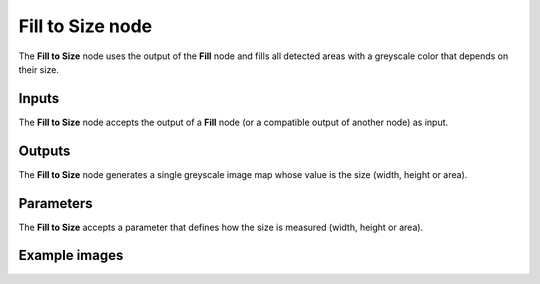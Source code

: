 Fill to Size node
~~~~~~~~~~~~~~~~~

The **Fill to Size** node uses the output of the **Fill** node and fills
all detected areas with a greyscale color that depends on their size.

.. image:: images/node_filter_fill_to_size.png
	:align: center

Inputs
++++++

The **Fill to Size** node accepts the output of a **Fill** node (or a
compatible output of another node) as input.

Outputs
+++++++

The **Fill to Size** node generates a single greyscale image map whose value
is the size (width, height or area).

Parameters
++++++++++

The **Fill to Size** accepts a parameter that defines how the size is
measured (width, height or area).

Example images
++++++++++++++

.. image:: images/node_fill_to_size_samples.png
	:align: center
